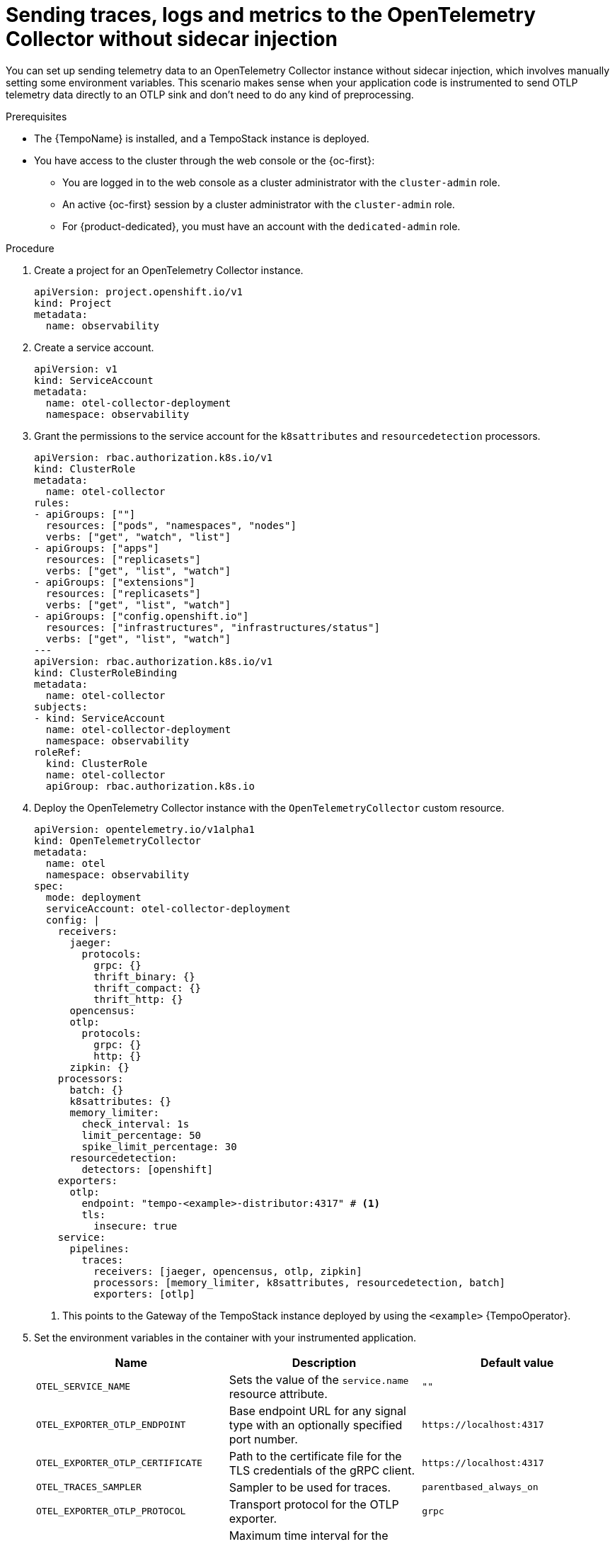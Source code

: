 // Module included in the following assemblies:
//
// * observability/otel/otel-sending-traces-logs-and-metrics-to-otel-collector.adoc

:_mod-docs-content-type: PROCEDURE
[id="sending-traces-logs-and-metrics-to-otel-collector-without-sidecar_{context}"]
= Sending traces, logs and metrics to the OpenTelemetry Collector without sidecar injection

You can set up sending telemetry data to an OpenTelemetry Collector instance without sidecar injection, which involves manually setting some environment variables. This scenario makes sense when your application code is instrumented to send OTLP telemetry data directly to an OTLP sink and don't need to do any kind of preprocessing.


.Prerequisites

* The {TempoName} is installed, and a TempoStack instance is deployed.

* You have access to the cluster through the web console or the {oc-first}:

** You are logged in to the web console as a cluster administrator with the `cluster-admin` role.

** An active {oc-first} session by a cluster administrator with the `cluster-admin` role.

** For {product-dedicated}, you must have an account with the `dedicated-admin` role.

.Procedure

. Create a project for an OpenTelemetry Collector instance.
+
[source,yaml]
----
apiVersion: project.openshift.io/v1
kind: Project
metadata:
  name: observability
----

. Create a service account.
+
[source,yaml]
----
apiVersion: v1
kind: ServiceAccount
metadata:
  name: otel-collector-deployment
  namespace: observability
----

. Grant the permissions to the service account for the `k8sattributes` and `resourcedetection` processors.
+
[source,yaml]
----
apiVersion: rbac.authorization.k8s.io/v1
kind: ClusterRole
metadata:
  name: otel-collector
rules:
- apiGroups: [""]
  resources: ["pods", "namespaces", "nodes"]
  verbs: ["get", "watch", "list"]
- apiGroups: ["apps"]
  resources: ["replicasets"]
  verbs: ["get", "list", "watch"]
- apiGroups: ["extensions"]
  resources: ["replicasets"]
  verbs: ["get", "list", "watch"]
- apiGroups: ["config.openshift.io"]
  resources: ["infrastructures", "infrastructures/status"]
  verbs: ["get", "list", "watch"]
---
apiVersion: rbac.authorization.k8s.io/v1
kind: ClusterRoleBinding
metadata:
  name: otel-collector
subjects:
- kind: ServiceAccount
  name: otel-collector-deployment
  namespace: observability
roleRef:
  kind: ClusterRole
  name: otel-collector
  apiGroup: rbac.authorization.k8s.io
----

. Deploy the OpenTelemetry Collector instance with the `OpenTelemetryCollector` custom resource.
+
[source,yaml]
----
apiVersion: opentelemetry.io/v1alpha1
kind: OpenTelemetryCollector
metadata:
  name: otel
  namespace: observability
spec:
  mode: deployment
  serviceAccount: otel-collector-deployment
  config: |
    receivers:
      jaeger:
        protocols:
          grpc: {}
          thrift_binary: {}
          thrift_compact: {}
          thrift_http: {}
      opencensus:
      otlp:
        protocols:
          grpc: {}
          http: {}
      zipkin: {}
    processors:
      batch: {}
      k8sattributes: {}
      memory_limiter:
        check_interval: 1s
        limit_percentage: 50
        spike_limit_percentage: 30
      resourcedetection:
        detectors: [openshift]
    exporters:
      otlp:
        endpoint: "tempo-<example>-distributor:4317" # <1>
        tls:
          insecure: true
    service:
      pipelines:
        traces:
          receivers: [jaeger, opencensus, otlp, zipkin]
          processors: [memory_limiter, k8sattributes, resourcedetection, batch]
          exporters: [otlp]
----
<1> This points to the Gateway of the TempoStack instance deployed by using the `<example>` {TempoOperator}.

. Set the environment variables in the container with your instrumented application.
+
[options="header"]
[cols="a, a, a"]
|===
|Name |Description |Default value
|`OTEL_SERVICE_NAME`
|Sets the value of the `service.name` resource attribute.
|`""`

|`OTEL_EXPORTER_OTLP_ENDPOINT`
|Base endpoint URL for any signal type with an optionally specified port number.
|`\https://localhost:4317`

|`OTEL_EXPORTER_OTLP_CERTIFICATE`
|Path to the certificate file for the TLS credentials of the gRPC client.
|`\https://localhost:4317`

|`OTEL_TRACES_SAMPLER`
|Sampler to be used for traces.
|`parentbased_always_on`

|`OTEL_EXPORTER_OTLP_PROTOCOL`
|Transport protocol for the OTLP exporter.
|`grpc`

|`OTEL_EXPORTER_OTLP_TIMEOUT`
|Maximum time interval for the OTLP exporter to wait for each batch export.
|`10s`

|`OTEL_EXPORTER_OTLP_INSECURE`
|Disables client transport security for gRPC requests. An HTTPS schema overrides it.
|`False`
|===
